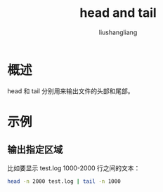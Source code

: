 # -*- coding:utf-8-*-
#+TITLE: head and tail
#+AUTHOR: liushangliang
#+EMAIL: phenix3443+github@gmail.com

* 概述
  head 和 tail 分别用来输出文件的头部和尾部。

* 示例
** 输出指定区域
  比如要显示 test.log 1000-2000 行之间的文本：
  #+BEGIN_SRC sh
head -n 2000 test.log | tail -n 1000
  #+END_SRC
